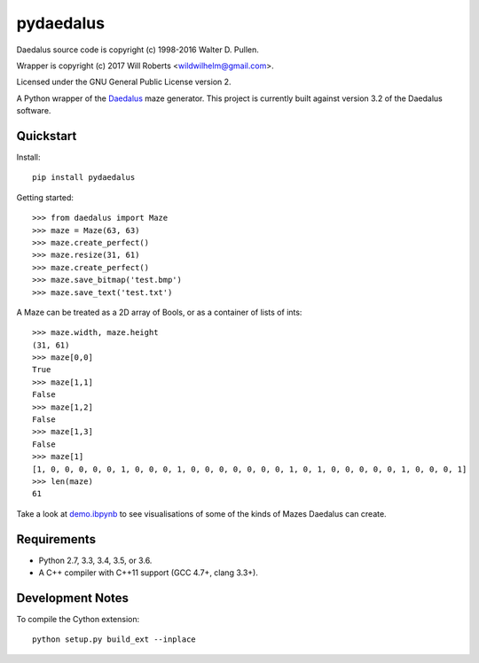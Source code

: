 ============
 pydaedalus
============

.. image:: https://travis-ci.org/wroberts/pydaedalus.svg?branch=master
    :target: https://travis-ci.org/wroberts/pydaedalus

.. image:: https://coveralls.io/repos/wroberts/pydaedalus/badge.svg?branch=master
  :target: https://coveralls.io/r/wroberts/pydaedalus?branch=master
     :alt: Test code coverage

.. image:: https://img.shields.io/pypi/v/pydaedalus.svg
    :target: https://pypi.python.org/pypi/pydaedalus/
    :alt: Latest Version

Daedalus source code is copyright (c) 1998-2016 Walter D. Pullen.

Wrapper is copyright (c) 2017 Will Roberts <wildwilhelm@gmail.com>.

Licensed under the GNU General Public License version 2.

A Python wrapper of the Daedalus_ maze generator.  This project is
currently built against version 3.2 of the Daedalus software.

.. _Daedalus: http://www.astrolog.org/labyrnth/daedalus.htm

Quickstart
==========

Install::

    pip install pydaedalus

Getting started::

    >>> from daedalus import Maze
    >>> maze = Maze(63, 63)
    >>> maze.create_perfect()
    >>> maze.resize(31, 61)
    >>> maze.create_perfect()
    >>> maze.save_bitmap('test.bmp')
    >>> maze.save_text('test.txt')

A Maze can be treated as a 2D array of Bools, or as a container of
lists of ints::

    >>> maze.width, maze.height
    (31, 61)
    >>> maze[0,0]
    True
    >>> maze[1,1]
    False
    >>> maze[1,2]
    False
    >>> maze[1,3]
    False
    >>> maze[1]
    [1, 0, 0, 0, 0, 0, 1, 0, 0, 0, 1, 0, 0, 0, 0, 0, 0, 0, 1, 0, 1, 0, 0, 0, 0, 0, 1, 0, 0, 0, 1]
    >>> len(maze)
    61

Take a look at `demo.ibpynb`_ to see visualisations of some of the
kinds of Mazes Daedalus can create.

.. _`demo.ibpynb`: https://github.com/wroberts/pydaedalus/blob/master/demo.ipynb

Requirements
============

- Python 2.7, 3.3, 3.4, 3.5, or 3.6.
- A C++ compiler with C++11 support (GCC 4.7+, clang 3.3+).

Development Notes
=================

To compile the Cython extension::

    python setup.py build_ext --inplace


